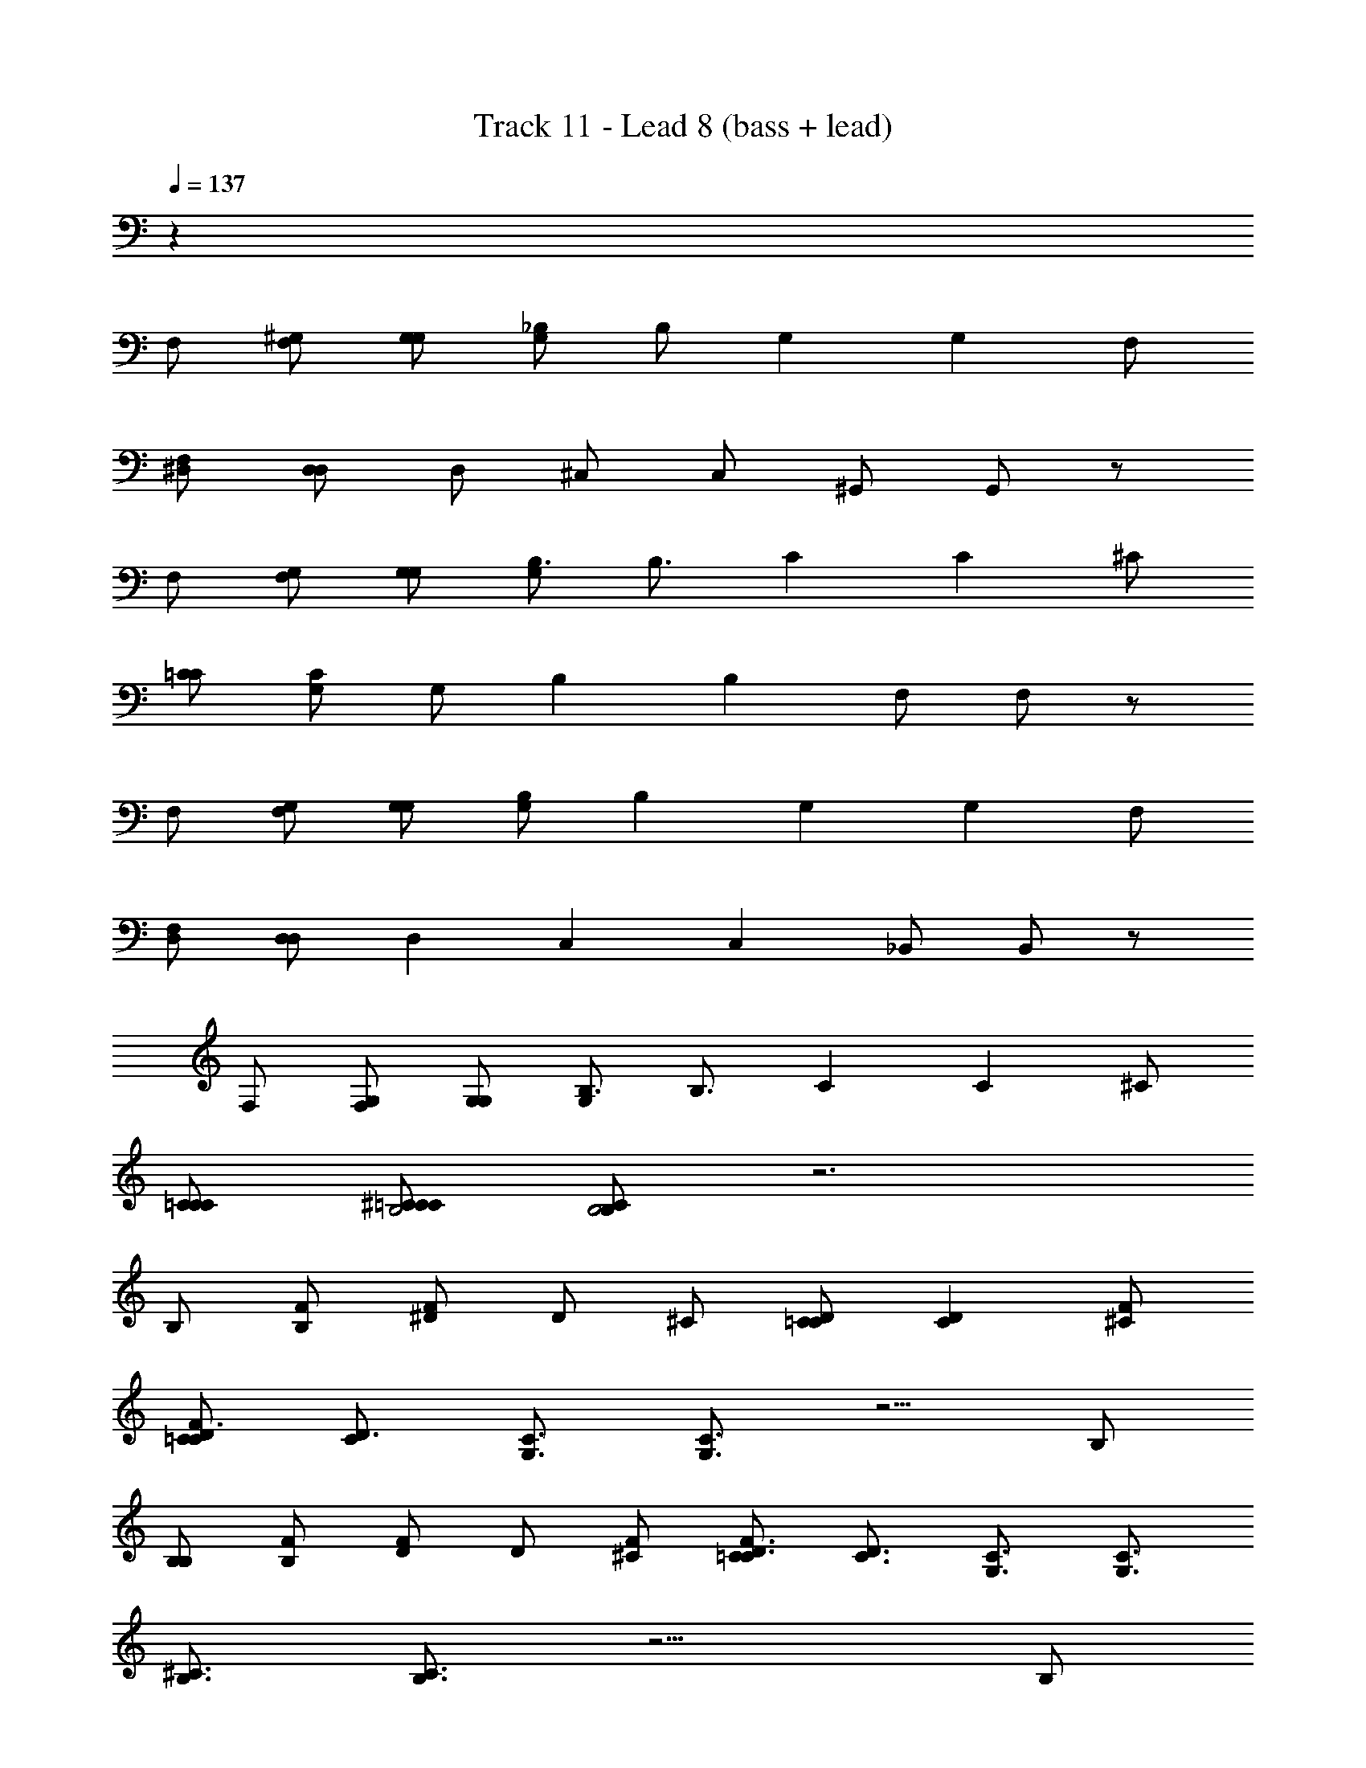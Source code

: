 X: 1
T: Track 11 - Lead 8 (bass + lead)
Z: ABC Generated by Starbound Composer v0.8.6
L: 1/4
Q: 1/4=137
K: C
z69 
F,/ [F,/^G,/] [G,/G,/] [G,/_B,/] B,/ [z/G,] [z/G,] F,/ 
[F,/^D,/] [D,/D,/] D,/ ^C,/ C,/ ^G,,/ G,,/ z/ 
F,/ [F,/G,/] [G,/G,/] [G,/B,3/4] [z/B,3/4] [z/C] [z/C] ^C/ 
[C/=C/] [C/G,/] G,/ [z/B,] [z/B,] F,/ F,/ z/ 
F,/ [F,/G,/] [G,/G,/] [G,/B,] [z/B,] [z/G,] [z/G,] F,/ 
[F,/D,/] [D,/D,] [z/D,] [z/C,] [z/C,] _B,,/ B,,/ z/ 
F,/ [F,/G,/] [G,/G,/] [G,/B,3/4] [z/B,3/4] [z/C] [z/C] ^C/ 
[C/C/=C/] [C/^C/=C/B,2] [C/B,B,2] z3 
B,/ [B,/F/] [F/^D/] D/ ^C/ [C/D=C] [z/DC] [F/^C/] 
[F/C/D3/4=C] [z/D3/4C] [z/C3/4G,3/4] [C3/4G,3/4] z5/4 B,/ 
[B,/B,/] [B,/F/] [F/D/] D/ [F/^C/] [F/C/D3/4=C3/4] [z/4D3/4C3/4] [z/C3/4G,3/4] [z/4C3/4G,3/4] 
[z/^C3/4B,3/4] [C3/4B,3/4] z9/4 B,/ 
[B,/B,/] [B,/F/] [F/D/] D/ C/ [D/C/=C/] [D/D/C/C/] [F/D/C/^C/] 
[^G/F/C/F/] [G/F/] [z/G,3/4=C] [z/G,3/4C] [z/B,] B, B,/ 
[B,/B,/] [B,/F/] [F/D/] D/ ^C/ [C/D3/4=C3/4] [z/4D3/4C3/4] [z/C3/4G,3/4] [z/4C3/4G,3/4] 
[z/^C3/4B,3/4] [C3/4B,3/4] z137/4 
F,/ [F,/G,/] [G,/G,/] [G,/B,/] B,/ [z/G,] [z/G,] F,/ 
[F,/D,/] [D,/D,] [z/D,] [z/C,] [z/C,] G,,/ G,,/ z/ 
F,/ [F,/G,/] [G,/G,/] [G,/B,/] B,/ G,/ [G,/D=C] [z/DC] 
[F/^C/] [F/C/D=C] [z/DC] [z/CG,] [z/CG,] [z/^CB,] [z/CB,] C,/ 
[C,/C,/] [C,/G,/] [G,/G,/] [G,/B,/] B,/ [z/G,] [z/G,] F,/ 
[F,/D,/] [D,/D,] [z/D,] [z/C,] [z/C,] [z/G,,] G,, 
F,/ [F,/G,/] [G,/G,/] [G,/B,/] B,/ G,/ [G,/D3/4=C3/4] [z/4D3/4C3/4] [z/C3/4G,3/4] 
[z/4C3/4G,3/4] [z/^CB,2] [z/CB,2] [z/C] [z/C] [z/C] C z/ 
B,/ [B,/F/] [F/D/] D/ C/ [C/D=C] [z/DC] [F/^C/] 
[F/C/D=C] [z/DC] [z/CG,] [CG,] z B,/ 
[B,/B,/] [B,/F/] [F/D/] D/ ^C/ [C/F3/4=C3/4] [z/4F3/4C3/4] [z/C3/4G,3/4] [z/4C3/4G,3/4] 
[z/B,3/4^C] [B,3/4C] z9/4 B,/ 
[B,/B,/] [B,/F/] [F/D/] D/ C/ [C/=C/] [C/^C/] [C/D/] 
[D/F/] F/ [z/G,] [z/G,] F,/ [F,/G,9/4] G,9/4 z19/4 
[G,,/G,/] [G,/G,,/G,/G/] [F,/G,/G/F/] [D,/F,/F/D/] [D,/D/G,G] [z/G,G] [z/G,G] [z/G,G] 
[F,/F/] [F,/F/D,3/4D3/4] [z/4D,3/4D3/4] [z/F,3/4F3/4] [z/4F,3/4F3/4] [z/G,,G,] [G,,G,] z/ 
[G,,/G,/] [G,/G,,/G,/G/] [F,/G,/G/F/] [D,/F,/F/D/] [D,/D/G,G] [z/G,G] [z/G,G] [z/G,G] 
[F,/F/] [F,/F/G,3/4=C,3/4=C3/4] [z/4C,3/4G,3/4C3/4] [z/G,3/4^C,3/4^C3/4] [z/4C,3/4G,3/4C3/4] [z/F,3/4B,,3/4B,3/4] [B,,3/4F,3/4B,3/4] z3/4 
[G,,/G,/] [G,/G,,/G,/G/] [F,/G,/G/F/] [D,/F,/F/D/] [D,/D/G,G] [z/G,G] [G,/G/] [G,/G/] 
[F,/F/] [F,/F/D,3/4D3/4] [z/4D,3/4D3/4] [z/F,3/4F3/4] [z/4F,3/4F3/4] [z/G,,3/4G,3/4] [z/G,,3/4G,3/4] [F,,/F,/] [G,,/F,,/F,/G,/] 
[G,,/G,/B,,B,] [B,,B,] z [F,,/F,/] [G,,/F,,/F,/G,/] [B,,/G,,/G,/B,/] 
[C,/B,,/B,/C/] [C,/C/D,D] [z/D,D] [z/B,,2B,2] [B,,2B,2] 
[G,,/G,/] [G,/G,,/G,/G/] [F,/G,/G/F/] [D,/F,/F/D/] [D,/D/G,G] [z/G,G] [z/G,G] [z/G,G] 
[F,/F/] [F,/F/D,3/4D3/4] [z/4D,3/4D3/4] [z/F,3/4F3/4] [z/4F,3/4F3/4] [z/G,,G,] [G,,G,] z/ 
[G,,/G,/] [G,/G,,/G,/G/] [F,/G,/G/F/] [D,/F,/F/D/] [D,/D/G,G] [z/G,G] [z/G,G] [z/G,G] 
[F,/F/] [F,/F/G,3/4=C,3/4=C3/4] [z/4C,3/4G,3/4C3/4] [z/G,3/4^C,3/4^C3/4] [z/4C,3/4G,3/4C3/4] [z/F,3/4B,,3/4B,3/4] [B,,3/4F,3/4B,3/4] z3/4 
[G,,/G,/] [G,/G,,/G,/G/] [F,/G,/G/F/] [D,/F,/F/D/] [D,/D/G,G] [z/G,G] [G,/G/] [G,/G/] 
[F,/F/] [F,/F/D,3/4D3/4] [z/4D,3/4D3/4] [z/F,3/4F3/4] [z/4F,3/4F3/4] [z/G,,3/4G,3/4] [z/G,,3/4G,3/4] [F,,/F,/] [G,,/F,,/F,/G,/] 
[G,,/G,/B,,B,] [B,,B,] z [F,,/F,/] [G,,/F,,/F,/G,/] [B,,/G,,/G,/B,/] 
[C,/B,,/B,/C/] [C,/C/D,D] [z/D,D] [z/B,,2B,2] [B,,2B,2] z67/ 
F,/ [F,/G,/] [G,/G,/] [G,/B,/] B,/ [z/=CG,] [z/CG,] [G,/F,/] 
[G,/G,/F,/D,/] [G,/G,/D,/D,/] [G,/D,/] [z/F,C,] [z/F,C,] [D,/B,,/] [D,/B,,/] z/ 
F,/ [F,/G,/] [G,/G,/] [G,/B,/] B,/ G,/ [G,/DC] [z/DC] 
[F/^C/] [F/C/D=C] [z/DC] [z/CG,] [z/CG,] [z/^CB,] [CB,] 
F,/ [F,/G,/] [G,/G,/] [G,/B,/] B,/ [z/=CG,] [z/CG,] [G,/F,/] 
[G,/G,/F,/D,/] [G,/D,/G,D,] [z/G,D,] [z/F,C,] [z/F,C,] [D,/B,,] [D,/B,,] z/ 
F,/ [F,/G,/] [G,/G,/] [G,/B,3/4] B,3/4 z/4 [z/DC] [z/DC] 
[F/^C/] [F/C/D=C] [z/DC] [z/CG,] [z/CG,] [z/G,B,] [G,B,] z/ 
[B,/_B/] [B/B,/F/f/] [f/F/D/^d/] [d/D/] [^C/^c/] [c/C/D=C=c] [z/DcC] [F/^C/^c/] 
[F/c/C/D=C=c] [z/DcC] [z/G,GC5/4] [GG,C5/4] z [B,/B/] 
[B/B,/B,/B/] [B/B,/F3/4f3/4] [z/4f3/4F3/4] [z/D3/4d3/4] [z/4d3/4D3/4] [^C/^c/] [c/C/D3/4=C3/4=c3/4] [z/4D3/4c3/4C3/4] [z/C3/4G,3/4G3/4] [z/4C3/4G3/4G,3/4] 
[z/^C3/4B,3/4B3/4] [z/C3/4B3/4B,3/4] [z/B,3/4] [z/B,3/4] B,/ B,/ z/ [B,/B/] 
[B/B,/B,/B/] [B/B,/F/f/] [f/F/D/d/] [d/D/] [C/^c/] [c/C/=C/=c/] [c/C/^C/^c/] [c/C/D/d/] 
[d/D/F/f/] [f/F/] [z/G,G] [z/GG,] [F,/F/] [F/F,/G,15/4G15/4] [G15/4G,15/4] z13/4 
[G,,/G,/] [G,/G,,/G,/G/] [F,/G,/G/F/] [D,/F,/F/D/] [D,/D/G,G] [z/G,G] [z/G,G] [z/G,G] 
[F,/F/] [F,/F/D,3/4D3/4] [z/4D,3/4D3/4] [z/F,3/4F3/4] [z/4F,3/4F3/4] [z/G,,G,] [G,,G,] z/ 
[G,,/G,/] [G,/G,,/G,/G/] [F,/G,/G/F/] [D,/F,/F/D/] [D,/D/G,G] [z/G,G] [z/G,G] [z/G,G] 
[F,/F/] [F,/F/G,3/4=C,3/4=C3/4] [z/4C,3/4G,3/4C3/4] [z/G,3/4^C,3/4^C3/4] [z/4C,3/4G,3/4C3/4] [z/F,3/4B,,3/4B,3/4] [B,,3/4F,3/4B,3/4] z3/4 
[G,,/G,/] [G,/G,,/G,/G/] [F,/G,/G/F/] [D,/F,/F/D/] [D,/D/G,G] [z/G,G] [G,/G/] [G,/G/] 
[F,/F/] [F,/F/D,3/4D3/4] [z/4D,3/4D3/4] [z/F,3/4F3/4] [z/4F,3/4F3/4] [z/G,,3/4G,3/4] [z/G,,3/4G,3/4] [F,,/F,/] [G,,/F,,/F,/G,/] 
[G,,/G,/B,,B,] [B,,B,] z [F,,/F,/F/] [G,,/F,,/F/F,/G,/G/] [B,,/G,,/G/G,/B,/B/] 
[C,/B,,/B/B,/C/c/] [C,/c/C/D,Dd] [z/D,dD] [z/B,,2B,2B2] [B,,2B2B,2] 
[G,,/G,/G/] [G,/G,,/G/G,/G/] [F,/G,/G/F/] [D,/F,/F/D/] [D,/D/G,G] [z/G,G] [z/G,G] [z/G,G] 
[F,/F/] [F,/F/D,3/4D3/4] [z/4D,3/4D3/4] [z/F,3/4F3/4] [z/4F,3/4F3/4] [z/G,,G,] [G,,G,] z/ 
[G,,/G,/] [G,/G,,/G,/G/] [F,/G,/G/F/] [D,/F,/F/D/] [D,/D/G,G] [z/G,G] [z/G,G] [z/G,G] 
[F,/F/] [F,/F/G,3/4=C,3/4=C3/4] [z/4C,3/4G,3/4C3/4] [z/G,3/4^C,3/4^C3/4] [z/4C,3/4G,3/4C3/4] [z/F,3/4B,,3/4B,3/4] [B,,3/4F,3/4B,3/4] z3/4 
[G,,/G,/] [G,/G,,/G,/G/] [F,/G,/G/F/] [D,/F,/F/D/] [D,/D/G,G] [z/G,G] [G,/G/] [G,/G/] 
[F,/F/] [F,/F/D,3/4D3/4] [z/4D,3/4D3/4] [z/F,3/4F3/4] [z/4F,3/4F3/4] [z/G,,3/4G,3/4] [z/G,,3/4G,3/4] [F,,/F,/] [G,,/F,,/F,/G,/] 
[G,,/G,/B,,B,] [B,,B,] z [F,,/F,/] [G,,/F,,/F,/G,/] [B,,/G,,/G,/B,/] 
[C,/B,,/B,/C/] [C,/C/D,D] [z/D,D] [z/F,2F2] [F,2F2] z 
[B,/4B,/4] z/4 [C/C/] [D/4D/4] [F/4F/4] z/4 [F/4F/4] z2 
[B,/4B,/4] z/4 [C/C/] [B,/4B,/4] [F/F/] [C/4C/4] [B,/B,/] z3/ 
[B,/4B,/4] z/4 [C/C/] [D/4D/4] [F/4F/4] z/4 [F/4F/4] z2 
[B,/4B,/4] z/4 [C/C/] [B,/4B,/4] [F/F/] [B,/4B,/4] [G,/G,/] z3/ 
[B,/4B,/4] z/4 [C/C/] [D/4D/4] [F/4F/4] z/4 [F/4F/4] z2 
[B,/4B,/4] z/4 [C/C/] [B,/4B,/4] [F/F/] [C/4C/4] [B,/B,/] z [F/F/] 
[C/4C/4] [=C/4C/4] [^C/C/] [=C/4C/4] [B,/B,/] z9/4 
[G,/4G,/4] z/4 [^C/C/] [D/4D/4] [F/F/] z/4 [G/4G/4] z7/4 
[B,/4B,/4] z/4 [C/C/] [D/4D/4] [F/4F/4] z/4 [F/4F/4] z2 
[B,/4B,/4] z/4 [C/C/] [B,/4B,/4] [F/F/] [C/4C/4] [B,/B,/] z3/ 
[B,/4B,/4] z/4 [C/C/] [D/4D/4] [F/4F/4] z/4 [F/4F/4] z2 
[B,/4B,/4] z/4 [C/C/] [B,/4B,/4] [F/F/] [B,/4B,/4] [G,/G,/] z3/ 
[B,/4B,/4] z/4 [C/C/] [D/4D/4] [F/4F/4] z/4 [F/4F/4] z2 
[B,/4B,/4] z/4 [C/C/] [B,/4B,/4] [F/F/] [C/4C/4] [B,/B,/] z [F/F/] 
[C/4C/4] [=C/4C/4] [^C/C/] [=C/4C/4] [B,/B,/] z9/4 
[G,/4G,/4] z/4 [^C/C/] [D/4D/4] [F/F/] z/4 [G/4G/4] z3/4 [G,/G,/] [G,/G/] 
[G/F/] [F/D/] [D/G] [z/G] [z/G] [z/G] F/ [F/D3/4] 
[z/4D3/4] [z/F3/4] [z/4F3/4] [z/G,] G, z/ G,/ [G,/G/] 
[G/F/] [F/D/] [D/G] [z/G] [z/G] [z/G] F/ [F/G,3/4=C,3/4G3/4] 
[z/4G3/4C,3/4G,3/4] [z/G,3/4^C,3/4G3/4] [z/4G3/4C,3/4G,3/4] [z/F,3/4B,,3/4F3/4] [F3/4B,,3/4F,3/4] z3/4 G,/ [G,/G/] 
[G/F/] [F/D/] [D/G] [z/G] G/ G/ F/ [F/D3/4] 
[z/4D3/4] [z/F3/4] [z/4F3/4] [z/G,3/4] [z/G,3/4] F,/ [F,/G,/] [G,/B,] B, z 
[F/F,/] [F,/F/G/G,/] [G,/G/B/B,/] [B,/B/c/C/] [C/c/Dd] [z/dD] [z/B,2B2] [B2B,2] 
[G,/G/] [G/G,/G/] [G/F/] [F/D/] [D/G] [z/G] [z/G] [z/G] 
F/ [F/D3/4] [z/4D3/4] [z/F3/4] [z/4F3/4] [z/G,] G, z/ 
G,/ [G,/G/] [G/F/] [F/D/] [D/G] [z/G] [z/G] [z/G] 
F/ [F/G,3/4=C,3/4G3/4=C3/4] [z/4C3/4G3/4C,3/4G,3/4] [z/G,3/4^C,3/4G3/4^C3/4] [z/4C3/4G3/4C,3/4G,3/4] [z/F,3/4B,,3/4F3/4B,3/4] [B,3/4F3/4B,,3/4F,3/4] z3/4 
G,/ [G,/G/] [G/F/] [F/D/] [D/G] [z/G] G/ G/ 
F/ [F/D3/4] [z/4D3/4] [z/F3/4] [z/4F3/4] [z/G,3/4] [z/G,3/4] F,/ [F,/G,/] 
[G,/B,] B, z [F/F,/] [F,/F/G/G,/] [G,/G/B/B,/] 
[B,/B/c/C/] [C/c/dDd] [z/dD] [z/B,3/B2] [zB,3/B2] B,/ [B,/C/] 
[C/G5/] [z/G5/] B,/ [C/B,/] [C/G5/] z9/ 
B,/ [B,/C/] [C/G5/] [z/G5/] B,/ [C/B,/] [C/G5/] z9/ 
B,/ [B,/C/] [C/G3/] [z/G3/] B,/ [C/B,/B/] [C/B/G3/G3/] [zG3/] 
B/ [B/G3/] G3/ z/ [z/F3/4] [z/4F3/4] [z/F3/4] 
[z/4F3/4] [z/D] [z/F3/4D] [z/4F3/4C5/] [z/4F3/4] [z/4C5/] [z/4F3/4] [z/D] [z/D] C2 z3 
C/ [C/G/] [G/F/] [F/D/] [C/D/G2] [G/C/G2] F/ [D/F/] 
[D/G2] G2 z3/ 
C/ [C/G/] [G/F/] [F/D/] [C/D/G2] [G/C/G2] F/ [D/F/] 
[D/G2] G2 z3/ 
C/ [C/G3/4] [z/4G3/4] [z/G3/4] [z/4G3/4] [C/B/] [C/B/G3/4] [z/4G] [z/4G3/4] G/4 [z/4G3/4] 
[B/B/] B/ [z/GG] [z/G] [B/B/] B/ [=C/G] [C/^C/G] 
[B/C/G13/] [B/G13/] =C/ [^C/=C/] [^C/G10] z17/ 
B,/ [B,/C/] [C/G5/] [z/G5/] B,/ [C/B,/] [C/G5/] z9/ 
B,/ [B,/C/] [C/G5/] [z/G5/] B,/ [C/B,/] [C/G5/] z9/ 
B,/ [B,/C/] [C/G3/] [z/G3/] B,/ [C/B,/B/] [C/B/G3/G3/] [zG3/] 
B/ [B/G3/] G3/ z/ [z/F3/4] [z/4F3/4] [z/F3/4] 
[z/4F3/4] [z/D] [z/F3/4D] [z/4F3/4C5/] [z/4F3/4] [z/4C5/] [z/4F3/4] [z/D] [z/D] C2 z3 
C/ [C/G/] [G/F/] [F/D/] [C/D/G2] [G/C/G2] F/ [D/F/] 
[D/G2] G2 z3/ 
C/ [C/G/] [G/F/] [F/D/] [C/D/G2] [G/C/G2] F/ [D/F/] 
[D/G2] G2 z3/ 
C/ [C/G3/4^F12] [z/4G3/4F12] [z/G3/4] [z/4G3/4] [C/B/] [C/B/G3/4] [z/4G] [z/4G3/4] G/4 [z/4G3/4] 
[B/B/] B/ [z/GG] [z/G] [B/B/] B/ [=C/G] [C/^C/G] 
[B/C/G13/] [B/G13/] =C/ [^C/=C/] [^C/G10] 
